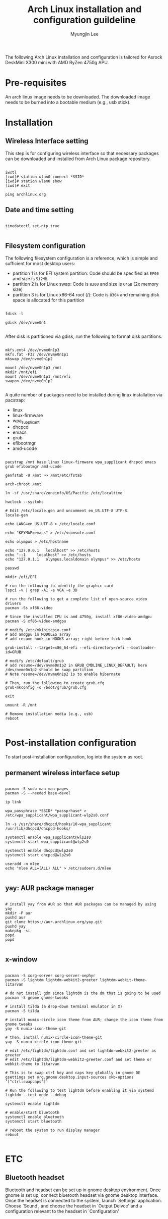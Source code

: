 #+TITLE: Arch Linux installation and configuration guildeline
#+AUTHOR: Myungjin Lee
#+EMAIL: myungjin.lee@gmail.com
#+PROPERTY: header-args:shell

The following Arch Linux installation and configuration is tailored for Asrock DeskMini X300 mini with AMD RyZen 4750g APU.

* Pre-requisites
An arch linux image needs to be downloaded. The downloaded image  needs to be burned into a bootable medium (e.g., usb stick).

* Installation
** Wireless Interface setting
This step is for configuring wireless interface so that necessary packages can be downloaded and installed from Arch Linux package repository.

#+begin_src shell

  iwctl
  [iwd]# station wlan0 connect *SSID*
  [iwd]# station wlan0 show
  [iwd]# exit

  ping archlinux.org
#+end_src

** Date and time setting
#+begin_src shell

  timedatectl set-ntp true

#+end_src

** Filesystem configuration
The following filesystem configuration is a reference, which is simple and sufficient for most desktop users:
- partition 1 is for EFI system partition: Code should be specified as  =EF00= and  size is =512MB=.
- partition 2 is for Linux swap: Code is =8200= and size is =64GB= (2x memory size)
- partition 3 is for Linux x86-64 root (/): Code is =8304= and remaining disk space is allocated for this partition

#+begin_src shell

  fdisk -l

  gdisk /dev/nvme0n1

#+end_src

After disk is partitioned via gdisk, run the following to format disk partitions.

#+begin_src shell

  mkfs.ext4 /dev/nvme0n1p3
  mkfs.fat -F32 /dev/nvme0n1p1
  mkswap /dev/nvme0n1p2

  mount /dev/nvme0n1p3 /mnt
  mkdir /mnt/efi
  mount /dev/nvme0n1p1 /mnt/efi
  swapon /dev/nvme0n1p2

#+end_src

A quite number of  packages need to be installed during linux installation via pacstrap:
- linux
- linux-firmware
- wpa_supplicant
- dhcpcd
- emacs
- grub
- efibootmgr
- amd-ucode

#+begin_src shell

  pacstrap /mnt base linux linux-firmware wpa_supplicant dhcpcd emacs grub efibootmgr amd-ucode

  genfstab -U /mnt >> /mnt/etc/fstab

  arch-chroot /mnt

  ln -sf /usr/share/zoneinfo/US/Pacific /etc/localtime

  hwclock --systohc

  # Edit /etc/locale.gen and uncomment en_US.UTF-8 UTF-8.
  locale-gen

  echo LANG=en_US.UTF-8 > /etc/locale.conf

  echo "KEYMAP=emacs" > /etc/vconsole.conf

  echo olympus > /etc/hostname

  echo "127.0.0.1	localhost" >> /etc/hosts
  echo "::1		localhost" >> /etc/hosts
  echo "127.0.1.1	olympus.localdomain	olympus" >> /etc/hosts

  passwd

  mkdir /efi/EFI

  # run the following to identify the graphic card
  lspci -v | grep -A1 -e VGA -e 3D

  # run the following to get a complete list of open-source video drivers
  pacman -Ss xf86-video

  # Since the installed CPU is amd 4750g, install xf86-video-amdgpu
  pacman -S xf86-video-amdgpu

  # modify /etc/mkinitcpio.conf
  # add amdgpu in MODULES array
  # add resume hook in HOOKS array; right before fsck hook

  grub-install --target=x86_64-efi --efi-directory=/efi --bootloader-id=GRUB

  # modify /etc/default/grub
  # add resume=/dev/nvme0n1p2 in GRUB_CMDLINE_LINUX_DEFAULT; here /dev/nvme0n1p2 should be swap partition
  # Note resume=/dev/nvme0n1p2 is to enable hibernate

  # Then, run the following to create grub.cfg
  grub-mkconfig -o /boot/grub/grub.cfg

  exit

  umount -R /mnt

  # Remove installation media (e.g., usb)
  reboot

#+end_src

* Post-installation configuration

To start post-installation configuration, log into the system as root.

** permanent wireless interface setup

#+begin_src shell

  pacman -S sudo man man-pages
  pacman -S --needed base-devel

  ip link

  wpa_passphrase *SSID* *passprhase* > /etc/wpa_supplicant/wpa_supplicant-wlp2s0.conf

  ln -s /usr/share/dhcpcd/hooks/10-wpa_supplicant /usr/lib/dhcpcd/dhcpcd-hooks/

  systemctl enable wpa_supplicant@wlp2s0
  systemctl start wpa_supplicant@wlp2s0

  systemctl enable dhcpcd@wlp2s0
  systemctl start dhcpcd@wlp2s0

  useradd -m mlee
  echo "mlee ALL=(ALL) ALL" > /etc/sudoers.d/mlee

#+end_src

** yay: AUR package manager

#+begin_src shell

  # install yay from AUR so that AUR packages can be managed by using yay
  mkdir -P aur
  pushd aur
  git clone https://aur.archlinux.org/yay.git
  pushd yay
  makepkg -si
  popd
  popd

#+end_src

** x-window

#+begin_src shell

  pacman -S xorg-server xorg-server-xephyr
  pacman -S lightdm lightdm-webkit2-greeter lightdm-webkit-theme-litarvan

  # do not install gdm since lightdm is the dm that is going to be used
  pacman -S gnome gnome-tweaks

  # install tilda (a drop-down terminal emulator in X)
  pacman -S tilda

  # install numix-circle icon theme from AUR; change the icon theme from gnome tweaks
  yay -S numix-icon-theme-git

  # then, install numix-circle-icon-theme-git
  yay -S numix-circle-icon-theme-git

  # edit /etc/lightdm/lightdm.conf and set lightdm-webkit2-greeter as greeter
  # edit /etc/lightdm/lightdm-webkit2-greeter.conf and set theme or webkit-theme to litarvan

  # This is to swap ctrl key and caps key globally in gnome DE
  gsettings set org.gnome.desktop.input-sources xkb-options '["ctrl:swapcaps"]'

  # Run the following to test lightdm before enabling it via systemd
  lightdm --test-mode --debug

  systemctl enable lightdm

  # enable/start bluetooth
  systemctl enable bluetooth
  systemctl start bluetooth

  # reboot the system to run display manager
  reboot

#+end_src

* ETC
** Bluetooth headset
Bluetooth and headset can be set up in gnome desktop environment.
Once gnome is set up, connect bluetooth headset via gnome desktop interface.
Once the headset is connected to the system, launch `Settings' application.
Choose `Sound', and choose the headset in `Output Deivce' and a configuration relevant to the headset in `Configuration'
